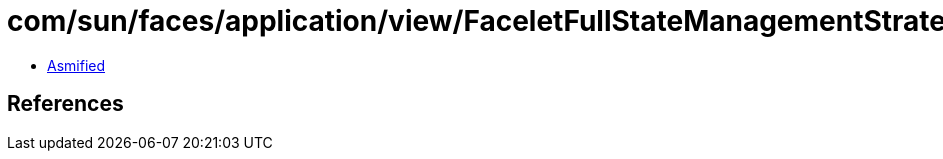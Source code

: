 = com/sun/faces/application/view/FaceletFullStateManagementStrategy$1.class

 - link:FaceletFullStateManagementStrategy$1-asmified.java[Asmified]

== References

